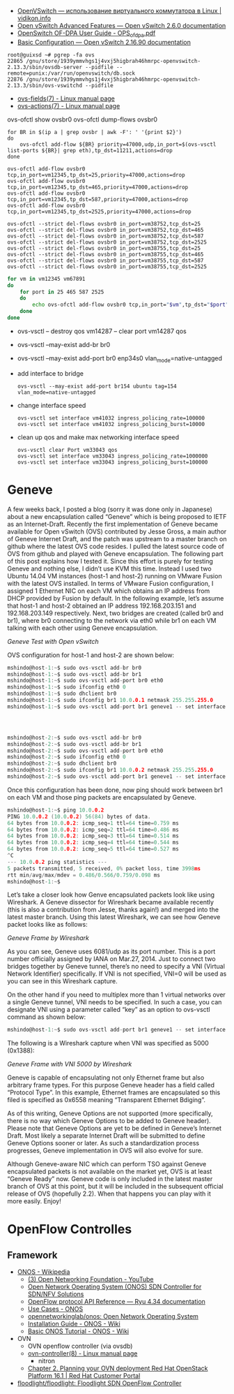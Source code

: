 :PROPERTIES:
:ID:       47741106-6ce2-43bd-b536-5dcbb27db309
:END:
- [[https://vidikon.info/kvm/openvswitch-ispolzovanie-virtualnogo-kommutatora-v-linux][OpenVSwitch — использование виртуального коммутатора в Linux | vidikon.info]]
- [[https://ovs-reviews.readthedocs.io/en/latest/tutorials/ovs-advanced.html][Open vSwitch Advanced Features — Open vSwitch 2.6.0 documentation]]
- [[https://netberg.ru/wp-content/uploads/Files/OPS_of_dpa.pdf][OpenSwitch OF-DPA User Guide - OPS_of_dpa.pdf]]
- [[https://docs.openvswitch.org/en/latest/faq/configuration/][Basic Configuration — Open vSwitch 2.16.90 documentation]]

#+begin_example
  root@guixsd ~# pgrep -fa ovs
  22865 /gnu/store/1939ymmvhgs1j4vxj5higbrah46hmrpc-openvswitch-2.13.3/sbin/ovsdb-server --pidfile --remote=punix:/var/run/openvswitch/db.sock
  22876 /gnu/store/1939ymmvhgs1j4vxj5higbrah46hmrpc-openvswitch-2.13.3/sbin/ovs-vswitchd --pidfile
#+end_example

- [[https://man7.org/linux/man-pages/man7/ovs-fields.7.html][ovs-fields(7) - Linux manual page]]
- [[https://man7.org/linux/man-pages/man7/ovs-actions.7.html][ovs-actions(7) - Linux manual page]]

ovs-ofctl show ovsbr0
ovs-ofctl dump-flows ovsbr0

#+begin_example
  for BR in $(ip a | grep ovsbr | awk -F': ' '{print $2}')
  do
      ovs-ofctl add-flow ${BR} priority=47000,udp,in_port=$(ovs-vsctl list-ports ${BR}| grep eth),tp_dst=11211,actions=drop
  done
#+end_example

#+begin_example
  ovs-ofctl add-flow ovsbr0 tcp,in_port=vm12345,tp_dst=25,priority=47000,actions=drop
  ovs-ofctl add-flow ovsbr0 tcp,in_port=vm12345,tp_dst=465,priority=47000,actions=drop
  ovs-ofctl add-flow ovsbr0 tcp,in_port=vm12345,tp_dst=587,priority=47000,actions=drop
  ovs-ofctl add-flow ovsbr0 tcp,in_port=vm12345,tp_dst=2525,priority=47000,actions=drop
#+end_example

#+begin_example
  ovs-ofctl --strict del-flows ovsbr0 in_port=vm38752,tcp_dst=25
  ovs-ofctl --strict del-flows ovsbr0 in_port=vm38752,tcp_dst=465
  ovs-ofctl --strict del-flows ovsbr0 in_port=vm38752,tcp_dst=587
  ovs-ofctl --strict del-flows ovsbr0 in_port=vm38752,tcp_dst=2525
  ovs-ofctl --strict del-flows ovsbr0 in_port=vm38755,tcp_dst=25
  ovs-ofctl --strict del-flows ovsbr0 in_port=vm38755,tcp_dst=465
  ovs-ofctl --strict del-flows ovsbr0 in_port=vm38755,tcp_dst=587
  ovs-ofctl --strict del-flows ovsbr0 in_port=vm38755,tcp_dst=2525
#+end_example

#+begin_src sh
  for vm in vm12345 vm67891
  do
      for port in 25 465 587 2525
      do
          echo ovs-ofctl add-flow ovsbr0 tcp,in_port="$vm",tp_dst="$port",priority=47000,actions=drop
      done
  done
#+end_src

- ovs-vsctl -- destroy qos vm14287 -- clear port vm14287 qos

- ovs-vsctl --may-exist add-br br0
- ovs-vsctl --may-exist add-port br0 enp34s0 vlan_mode=native-untagged

- add interface to bridge
  : ovs-vsctl --may-exist add-port br154 ubuntu tag=154 vlan_mode=native-untagged

- change interface speed
  : ovs-vsctl set interface vm41032 ingress_policing_rate=100000
  : ovs-vsctl set interface vm41032 ingress_policing_burst=10000

- clean up qos and make max networking interface speed
  : ovs-vsctl clear Port vm33043 qos
  : ovs-vsctl set interface vm33043 ingress_policing_rate=1000000
  : ovs-vsctl set interface vm33043 ingress_policing_burst=100000

* Geneve

A few weeks back, I posted a blog (sorry it was done only in Japanese) about a new encapsulation called “Geneve” which is being proposed to IETF as an Internet-Draft. Recently the first implementation of Geneve became available for Open vSwitch (OVS) contributed by Jesse Gross, a main author of Geneve Internet Draft, and the patch was upstream to a master branch on github where the latest OVS code resides. I pulled the latest source code of OVS from github and played with Geneve encapsulation. The following part of this post explains how I tested it. Since this effort is purely for testing Geneve and nothing else, I didn’t use KVM this time. Instead I used two Ubuntu 14.04 VM instances (host-1 and host-2) running on VMware Fusion with the latest OVS installed. In terms of VMware Fusion configuration, I assigned 1 Ethernet NIC on each VM which obtains an IP address from DHCP provided by Fusion by default. In the following example, let’s assume that host-1 and host-2 obtained an IP address 192.168.203.151 and 192.168.203.149 respectively. Next, two bridges are created (called br0 and br1), where br0 connecting to the network via eth0 while br1 on each VM talking with each other using Geneve encapsulation.

[[https://blog.shin.do/images/geneve-test.svg]] /Geneve Test with Open vSwitch/

OVS configuration for host-1 and host-2 are shown below:

#+begin_src c
mshindo@host-1:~$ sudo ovs-vsctl add-br br0
mshindo@host-1:~$ sudo ovs-vsctl add-br br1
mshindo@host-1:~$ sudo ovs-vsctl add-port br0 eth0
mshindo@host-1:~$ sudo ifconfig eth0 0
mshindo@host-1:~$ sudo dhclient br0
mshindo@host-1:~$ sudo ifconfig br1 10.0.0.1 netmask 255.255.255.0
mshindo@host-1:~$ sudo ovs-vsctl add-port br1 geneve1 -- set interface geneve1 type=geneve options:remote_ip=192.168.203.149




mshindo@host-2:~$ sudo ovs-vsctl add-br br0
mshindo@host-2:~$ sudo ovs-vsctl add-br br1
mshindo@host-2:~$ sudo ovs-vsctl add-port br0 eth0
mshindo@host-2:~$ sudo ifconfig eth0 0
mshindo@host-2:~$ sudo dhclient br0
mshindo@host-2:~$ sudo ifconfig br1 10.0.0.2 netmask 255.255.255.0
mshindo@host-2:~$ sudo ovs-vsctl add-port br1 geneve1 -- set interface geneve1 type=geneve options:remote_ip=192.168.203.151

#+end_src

Once this configuration has been done, now ping should work between br1 on each VM and those ping packets are encapsulated by Geneve.

#+begin_src c
mshindo@host-1:~$ ping 10.0.0.2
PING 10.0.0.2 (10.0.0.2) 56(84) bytes of data.
64 bytes from 10.0.0.2: icmp_seq=1 ttl=64 time=0.759 ms
64 bytes from 10.0.0.2: icmp_seq=2 ttl=64 time=0.486 ms
64 bytes from 10.0.0.2: icmp_seq=3 ttl=64 time=0.514 ms
64 bytes from 10.0.0.2: icmp_seq=4 ttl=64 time=0.544 ms
64 bytes from 10.0.0.2: icmp_seq=5 ttl=64 time=0.527 ms
^C
--- 10.0.0.2 ping statistics ---
5 packets transmitted, 5 received, 0% packet loss, time 3998ms
rtt min/avg/max/mdev = 0.486/0.566/0.759/0.098 ms
mshindo@host-1:~$

#+end_src

Let’s take a closer look how Genve encapsulated packets look like using Wireshark. A Geneve dissector for Wireshark became available recently (this is also a contribution from Jesse, thanks again!) and merged into the latest master branch. Using this latest Wireshark, we can see how Geneve packet looks like as follows:

[[https://blog.shin.do/images/geneve.png]] /Geneve Frame by Wireshark/

As you can see, Geneve uses 6081/udp as its port number. This is a port number officially assigned by IANA on Mar.27, 2014. Just to connect two bridges together by Geneve tunnel, there’s no need to specify a VNI (Virtual Network Identifier) specifically. If VNI is not specified, VNI=0 will be used as you can see in this Wireshark capture.

On the other hand if you need to multiplex more than 1 virtual networks over a single Geneve tunnel, VNI needs to be specified. In such a case, you can designate VNI using a parameter called “key” as an option to ovs-vsctl command as shown below:

#+begin_src c
mshindo@host-1:~$ sudo ovs-vsctl add-port br1 geneve1 -- set interface geneve1 type=geneve options:remote_ip=192.168.203.149 options:key=5000

#+end_src

The following is a Wireshark capture when VNI was specified as 5000 (0x1388):

[[https://blog.shin.do/images/geneve-vni5000.png]] /Geneve Frame with VNI 5000 by Wireshark/

Geneve is capable of encapsulating not only Ethernet frame but also arbitrary frame types. For this purpose Geneve header has a field called “Protocol Type”. In this example, Ethernet frames are encapsulated so this filed is specified as 0x6558 meaning “Transparent Ethernet Bdiging”.

As of this writing, Geneve Options are not supported (more specifically, there is no way which Geneve Options to be added to Geneve header). Please note that Geneve Options are yet to be defined in Geneve’s Internet Draft. Most likely a separate Internet Draft will be submitted to define Geneve Options sooner or later. As such a standardization process progresses, Geneve implementation in OVS will also evolve for sure.

Although Geneve-aware NIC which can perform TSO against Geneve encapsulated packets is not available on the market yet, OVS is at least “Geneve Ready” now. Geneve code is only included in the latest master branch of OVS at this point, but it will be included in the subsequent official release of OVS (hopefully 2.2). When that happens you can play with it more easily. Enjoy!

* OpenFlow Controlles
** Framework
- [[https://en.wikipedia.org/wiki/ONOS][ONOS - Wikipedia]]
  - [[https://www.youtube.com/user/OpenNetworkingFndn][(3) Open Networking Foundation - YouTube]]
  - [[https://opennetworking.org/onos/][Open Network Operating System (ONOS) SDN Controller for SDN/NFV Solutions]]
  - [[https://ryu.readthedocs.io/en/latest/ofproto_ref.html][OpenFlow protocol API Reference — Ryu 4.34 documentation]]
  - [[https://web.archive.org/web/20170709002538/http://onosproject.org/use-cases/][Use Cases - ONOS]]
  - [[https://github.com/opennetworkinglab/onos][opennetworkinglab/onos: Open Network Operating System]]
  - [[https://wiki.onosproject.org/display/ONOS/Installation+Guide][Installation Guide - ONOS - Wiki]]
  - [[https://wiki.onosproject.org/display/ONOS/Basic+ONOS+Tutorial][Basic ONOS Tutorial - ONOS - Wiki]]
- OVN
  - OVN openflow controller (via ovsdb)
  - [[https://man7.org/linux/man-pages/man8/ovn-controller.8.html][ovn-controller(8) - Linux manual page]]
    - nitron
  - [[https://access.redhat.com/documentation/en-us/red_hat_openstack_platform/16.1/html/networking_with_open_virtual_network/planning_your_ovn_deployment][Chapter 2. Planning your OVN deployment Red Hat OpenStack Platform 16.1 | Red Hat Customer Portal]]
- [[https://github.com/floodlight/floodlight][floodlight/floodlight: Floodlight SDN OpenFlow Controller]]
